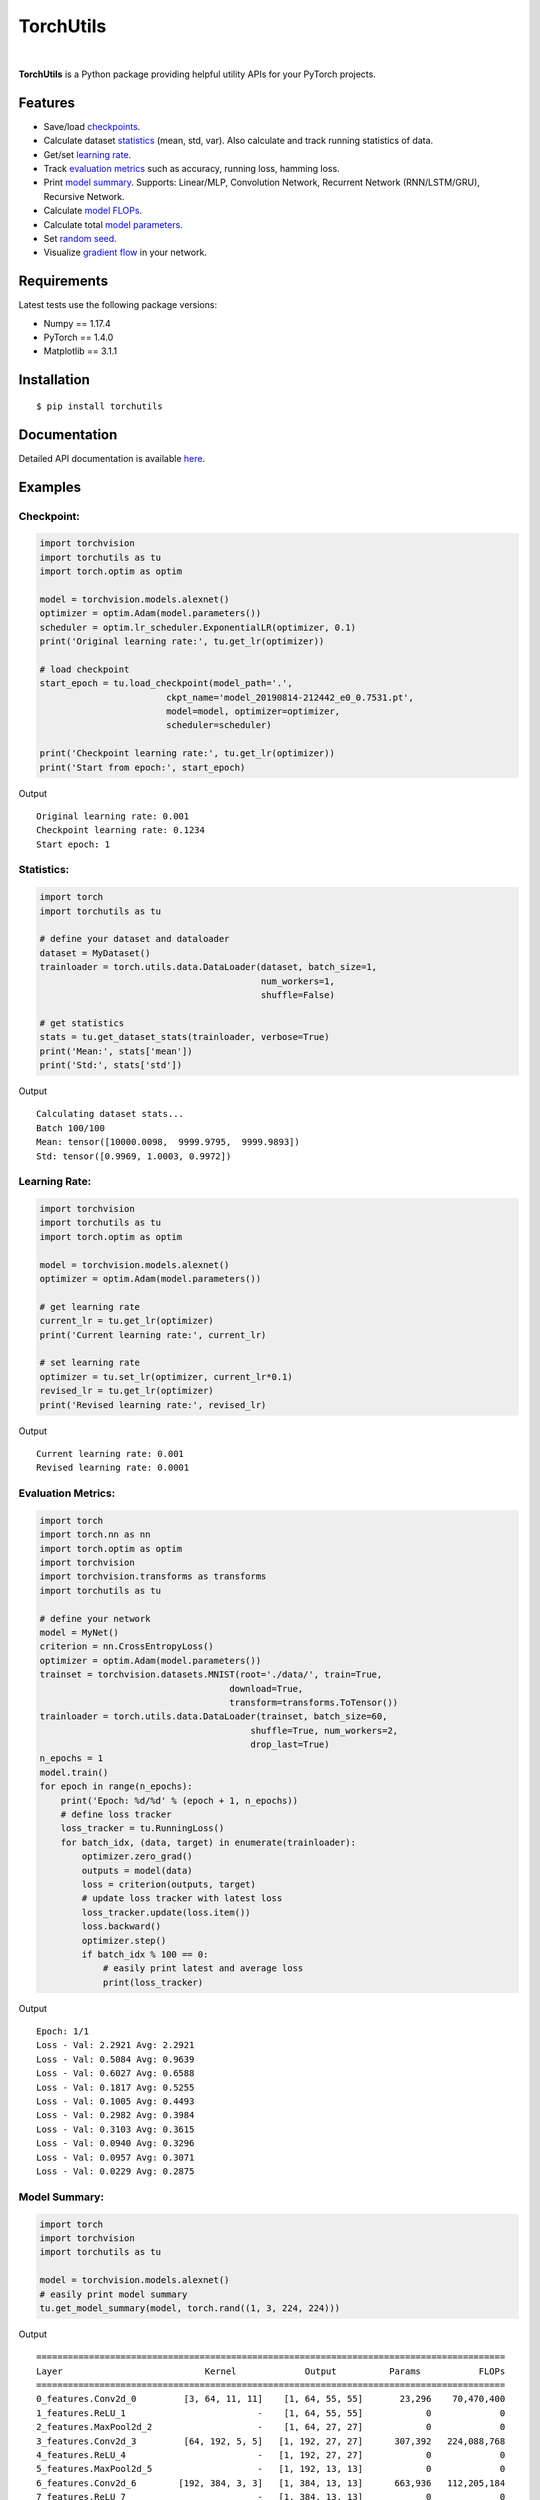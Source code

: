 ==========
TorchUtils
==========

.. image:: https://img.shields.io/pypi/v/torchutils?color=success
    :target: https://img.shields.io/pypi/v/torchutils
    :alt: PyPI

.. image:: https://travis-ci.org/anjandeepsahni/torchutils.svg?branch=master
    :target: https://travis-ci.org/anjandeepsahni/torchutils
    :alt: Build Status

.. image:: https://codecov.io/gh/anjandeepsahni/torchutils/branch/master/graph/badge.svg
    :target: https://codecov.io/gh/anjandeepsahni/torchutils
    :alt: Code Coverage

.. image:: https://img.shields.io/github/release-date/anjandeepsahni/torchutils?color=informational&label=release%20date
    :target: https://img.shields.io/github/release-date/anjandeepsahni/torchutils
    :alt: Release Date

.. image:: https://img.shields.io/github/license/anjandeepsahni/torchutils?color=informational
    :target: https://img.shields.io/github/license/anjandeepsahni/torchutils
    :alt: License

.. image:: https://pepy.tech/badge/torchutils
    :target: https://pepy.tech/badge/torchutils
    :alt: Downloads

|

**TorchUtils** is a Python package providing helpful utility APIs for your
PyTorch projects.

Features
--------

* Save/load checkpoints_.
* Calculate dataset statistics_ (mean, std, var). Also calculate and track running statistics of data.
* Get/set `learning rate`_.
* Track `evaluation metrics`_ such as accuracy, running loss, hamming loss.
* Print `model summary`_. Supports: Linear/MLP, Convolution Network, Recurrent Network (RNN/LSTM/GRU), Recursive Network.
* Calculate `model FLOPs`_.
* Calculate total `model parameters`_.
* Set `random seed`_.
* Visualize `gradient flow`_ in your network.

Requirements
------------

Latest tests use the following package versions:

* Numpy == 1.17.4
* PyTorch == 1.4.0
* Matplotlib == 3.1.1

Installation
------------

::

    $ pip install torchutils

Documentation
-------------
Detailed API documentation is available here_.

.. _here: https://anjandeepsahni.github.io/torchutils/readme.html

Examples
--------

.. _checkpoints:

Checkpoint:
^^^^^^^^^^^

.. code:: python

    import torchvision
    import torchutils as tu
    import torch.optim as optim

    model = torchvision.models.alexnet()
    optimizer = optim.Adam(model.parameters())
    scheduler = optim.lr_scheduler.ExponentialLR(optimizer, 0.1)
    print('Original learning rate:', tu.get_lr(optimizer))

    # load checkpoint
    start_epoch = tu.load_checkpoint(model_path='.',
                            ckpt_name='model_20190814-212442_e0_0.7531.pt',
                            model=model, optimizer=optimizer,
                            scheduler=scheduler)

    print('Checkpoint learning rate:', tu.get_lr(optimizer))
    print('Start from epoch:', start_epoch)

Output ::

    Original learning rate: 0.001
    Checkpoint learning rate: 0.1234
    Start epoch: 1

.. _statistics:

Statistics:
^^^^^^^^^^^

.. code:: python

    import torch
    import torchutils as tu

    # define your dataset and dataloader
    dataset = MyDataset()
    trainloader = torch.utils.data.DataLoader(dataset, batch_size=1,
                                              num_workers=1,
                                              shuffle=False)
    
    # get statistics
    stats = tu.get_dataset_stats(trainloader, verbose=True)
    print('Mean:', stats['mean'])
    print('Std:', stats['std'])

Output ::

    Calculating dataset stats...
    Batch 100/100
    Mean: tensor([10000.0098,  9999.9795,  9999.9893])
    Std: tensor([0.9969, 1.0003, 0.9972])

.. _`learning rate`:

Learning Rate:
^^^^^^^^^^^^^^

.. code:: python

    import torchvision
    import torchutils as tu
    import torch.optim as optim

    model = torchvision.models.alexnet()
    optimizer = optim.Adam(model.parameters())
    
    # get learning rate
    current_lr = tu.get_lr(optimizer)
    print('Current learning rate:', current_lr)

    # set learning rate
    optimizer = tu.set_lr(optimizer, current_lr*0.1)
    revised_lr = tu.get_lr(optimizer)
    print('Revised learning rate:', revised_lr)

Output ::

    Current learning rate: 0.001
    Revised learning rate: 0.0001

.. _`evaluation metrics`:

Evaluation Metrics:
^^^^^^^^^^^^^^^^^^^

.. code:: python

    import torch
    import torch.nn as nn
    import torch.optim as optim
    import torchvision
    import torchvision.transforms as transforms
    import torchutils as tu

    # define your network
    model = MyNet()
    criterion = nn.CrossEntropyLoss()
    optimizer = optim.Adam(model.parameters())
    trainset = torchvision.datasets.MNIST(root='./data/', train=True,
                                        download=True,
                                        transform=transforms.ToTensor())
    trainloader = torch.utils.data.DataLoader(trainset, batch_size=60,
                                            shuffle=True, num_workers=2,
                                            drop_last=True)
    n_epochs = 1
    model.train()
    for epoch in range(n_epochs):
        print('Epoch: %d/%d' % (epoch + 1, n_epochs))
        # define loss tracker
        loss_tracker = tu.RunningLoss()
        for batch_idx, (data, target) in enumerate(trainloader):
            optimizer.zero_grad()
            outputs = model(data)
            loss = criterion(outputs, target)
            # update loss tracker with latest loss
            loss_tracker.update(loss.item())
            loss.backward()
            optimizer.step()
            if batch_idx % 100 == 0:
                # easily print latest and average loss
                print(loss_tracker)

Output ::

    Epoch: 1/1
    Loss - Val: 2.2921 Avg: 2.2921
    Loss - Val: 0.5084 Avg: 0.9639
    Loss - Val: 0.6027 Avg: 0.6588
    Loss - Val: 0.1817 Avg: 0.5255
    Loss - Val: 0.1005 Avg: 0.4493
    Loss - Val: 0.2982 Avg: 0.3984
    Loss - Val: 0.3103 Avg: 0.3615
    Loss - Val: 0.0940 Avg: 0.3296
    Loss - Val: 0.0957 Avg: 0.3071
    Loss - Val: 0.0229 Avg: 0.2875

.. _`model summary`:

Model Summary:
^^^^^^^^^^^^^^

.. code:: python

    import torch
    import torchvision
    import torchutils as tu

    model = torchvision.models.alexnet()
    # easily print model summary
    tu.get_model_summary(model, torch.rand((1, 3, 224, 224)))

Output ::

    =========================================================================================
    Layer                           Kernel             Output          Params           FLOPs
    =========================================================================================
    0_features.Conv2d_0         [3, 64, 11, 11]    [1, 64, 55, 55]       23,296    70,470,400
    1_features.ReLU_1                         -    [1, 64, 55, 55]            0             0
    2_features.MaxPool2d_2                    -    [1, 64, 27, 27]            0             0
    3_features.Conv2d_3         [64, 192, 5, 5]   [1, 192, 27, 27]      307,392   224,088,768
    4_features.ReLU_4                         -   [1, 192, 27, 27]            0             0
    5_features.MaxPool2d_5                    -   [1, 192, 13, 13]            0             0
    6_features.Conv2d_6        [192, 384, 3, 3]   [1, 384, 13, 13]      663,936   112,205,184
    7_features.ReLU_7                         -   [1, 384, 13, 13]            0             0
    8_features.Conv2d_8        [384, 256, 3, 3]   [1, 256, 13, 13]      884,992   149,563,648
    9_features.ReLU_9                         -   [1, 256, 13, 13]            0             0
    10_features.Conv2d_10      [256, 256, 3, 3]   [1, 256, 13, 13]      590,080    99,723,520
    11_features.ReLU_11                       -   [1, 256, 13, 13]            0             0
    12_features.MaxPool2d_12                  -     [1, 256, 6, 6]            0             0
    13_classifier.Dropout_0                   -          [1, 9216]            0             0
    14_classifier.Linear_1         [9216, 4096]          [1, 4096]   37,752,832    75,493,376
    15_classifier.ReLU_2                      -          [1, 4096]            0             0
    16_classifier.Dropout_3                   -          [1, 4096]            0             0
    17_classifier.Linear_4         [4096, 4096]          [1, 4096]   16,781,312    33,550,336
    18_classifier.ReLU_5                      -          [1, 4096]            0             0
    19_classifier.Linear_6         [4096, 1000]          [1, 1000]    4,097,000     8,191,000
    =========================================================================================
    Total params: 61,100,840
    Trainable params: 61,100,840
    Non-trainable params: 0
    Total FLOPs: 773,286,232 / 773.29 MFLOPs
    -----------------------------------------------------------------------------------------
    Input size (MB): 0.57
    Forward/backward pass size (MB): 8.31
    Params size (MB): 233.08
    Estimated Total Size (MB): 241.96
    =========================================================================================

.. _`model FLOPs`:

Model FLOPs:
^^^^^^^^^^^^

.. code:: python

    import torch
    import torchvision
    import torchutils as tu

    model = torchvision.models.alexnet()
    # calculate model FLOPs
    total_flops = tu.get_model_flops(model, torch.rand((1, 3, 224, 224)))
    print('Total model FLOPs: {:,}'.format(total_flops))

Output ::

    Total model FLOPs: 773,304,664

.. _`model parameters`:

Model Parameters:
^^^^^^^^^^^^^^^^^

.. code:: python

    import torchvision
    import torchutils as tu

    model = torchvision.models.alexnet()
    # calculate total model parameters
    total_params = tu.get_model_param_count(model)
    print('Total model params: {:,}'.format(total_params))

Output ::

    Total model params: 61,100,840

.. _`random seed`:

Random Seed:
^^^^^^^^^^^^

.. code:: python

    import torchutils as tu

    # set numpy, torch and cuda seed
    tu.set_random_seed(2222)

.. _`gradient flow`:

Gradient Flow:
^^^^^^^^^^^^^^

.. code:: python

    import torch
    import torchvision
    import torchutils as tu

    criterion = torch.nn.CrossEntropyLoss()
    net = torchvision.models.alexnet(num_classes=10)
    out = net(torch.rand(1, 3, 224, 224))
    ground_truth = torch.randint(0, 10, (1, ))
    loss = criterion(out, ground_truth)
    loss.backward()
    
    # save model gradient flow to image
    tu.plot_gradients(net, './grad_figures/grad_01.png', plot_type='line')

Saved File

.. image:: https://raw.githubusercontent.com/anjandeepsahni/torchutils/master/docs/_static/example_gradient_flow.png
    :alt: Example Gradient Flow 

License
-------
TorchUtils is distributed under the MIT license, see LICENSE.
